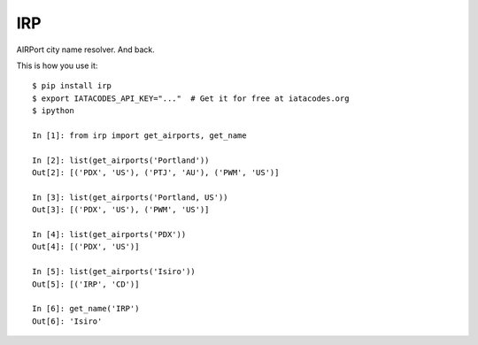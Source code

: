 IRP
===

AIRPort city name resolver. And back.

This is how you use it:

::

    $ pip install irp
    $ export IATACODES_API_KEY="..."  # Get it for free at iatacodes.org
    $ ipython

    In [1]: from irp import get_airports, get_name

    In [2]: list(get_airports('Portland'))
    Out[2]: [('PDX', 'US'), ('PTJ', 'AU'), ('PWM', 'US')]

    In [3]: list(get_airports('Portland, US'))
    Out[3]: [('PDX', 'US'), ('PWM', 'US')]

    In [4]: list(get_airports('PDX'))
    Out[4]: [('PDX', 'US')]

    In [5]: list(get_airports('Isiro'))
    Out[5]: [('IRP', 'CD')]

    In [6]: get_name('IRP')
    Out[6]: 'Isiro'
